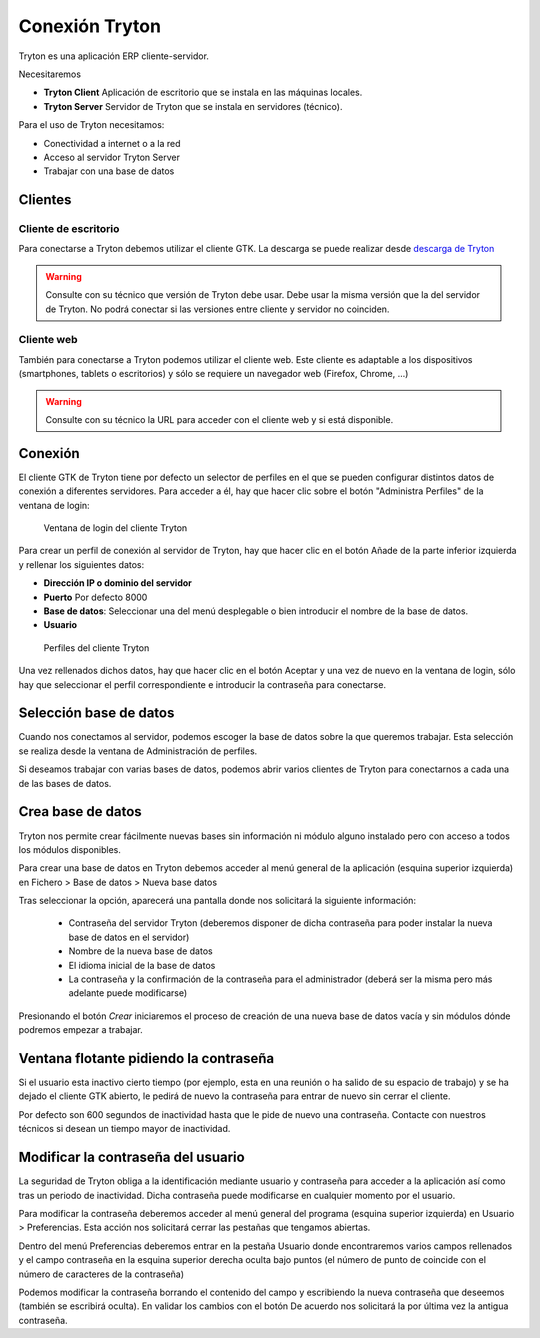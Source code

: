 ---------------
Conexión Tryton
---------------

Tryton es una aplicación ERP cliente-servidor.

Necesitaremos

* **Tryton Client** Aplicación de escritorio que se instala en las máquinas
  locales.
* **Tryton Server** Servidor de Tryton que se instala en servidores (técnico).

Para el uso de Tryton necesitamos:

* Conectividad a internet o a la red
* Acceso al servidor Tryton Server
* Trabajar con una base de datos

Clientes
========

Cliente de escritorio
---------------------

Para conectarse a Tryton debemos utilizar el cliente GTK. La descarga se puede
realizar desde `descarga de Tryton`_

.. _descarga de Tryton: http://www.tryton.org/es/downloads.html

.. warning:: Consulte con su técnico que versión de Tryton debe usar. Debe usar
             la misma versión que la del servidor de Tryton. No podrá conectar
             si las versiones entre cliente y servidor no coinciden. 

Cliente web
-----------

También para conectarse a Tryton podemos utilizar el cliente web. Este cliente es
adaptable a los dispositivos (smartphones, tablets o escritorios) y sólo se requiere
un navegador web (Firefox, Chrome, ...)

.. warning:: Consulte con su técnico la URL para acceder con el cliente web y si está disponible.

Conexión
========

El cliente GTK de Tryton tiene por defecto un selector de perfiles en el que se
pueden configurar distintos datos de conexión a diferentes servidores. Para acceder
a él, hay que hacer clic sobre el botón "Administra Perfiles" de la ventana de login:

.. figure:: images/tryton-login.png

   Ventana de login del cliente Tryton

Para crear un perfil de conexión al servidor de Tryton, hay que hacer clic en el
botón Añade de la parte inferior izquierda y rellenar los siguientes datos:

* **Dirección IP o dominio del servidor**
* **Puerto** Por defecto 8000
* **Base de datos**: Seleccionar una del menú desplegable o bien introducir
  el nombre de la base de datos.
* **Usuario**

.. figure:: images/tryton-profile.png

   Perfiles del cliente Tryton

Una vez rellenados dichos datos, hay que hacer clic en el botón Aceptar y una vez
de nuevo en la ventana de login, sólo hay que seleccionar el perfil correspondiente
e introducir la contraseña para conectarse.

Selección base de datos
=======================

Cuando nos conectamos al servidor, podemos escoger la base de datos sobre la que
queremos trabajar. Esta selección se realiza desde la ventana de Administración
de perfiles.

Si deseamos trabajar con varias bases de datos, podemos abrir varios clientes de
Tryton para conectarnos a cada una de las bases de datos.

Crea base de datos
==================

Tryton nos permite crear fácilmente nuevas bases sin información ni módulo 
alguno instalado pero con acceso a todos los módulos disponibles.  

Para crear una base de datos en Tryton debemos acceder al menú general de la 
aplicación (esquina superior izquierda) en Fichero > Base de datos > Nueva base 
datos

Tras seleccionar la opción, aparecerá una pantalla donde nos solicitará la 
siguiente información:

 * Contraseña del servidor Tryton (deberemos disponer de dicha contraseña para 
   poder instalar la nueva base de datos en el servidor)
 
 * Nombre de la nueva base de datos
 
 * El idioma inicial de la base de datos
 
 * La contraseña y la confirmación de la contraseña para el administrador 
   (deberá ser la misma pero más adelante puede modificarse)

Presionando el botón *Crear* iniciaremos el proceso de creación de una nueva 
base de datos vacía y sin módulos dónde podremos empezar a trabajar.

Ventana flotante pidiendo la contraseña
=======================================

Si el usuario esta inactivo cierto tiempo (por ejemplo, esta en una reunión o ha
salido de su espacio de trabajo) y se ha dejado el cliente GTK abierto, le pedirá
de nuevo la contraseña para entrar de nuevo sin cerrar el cliente.

Por defecto son 600 segundos de inactividad hasta que le pide de nuevo una contraseña.
Contacte con nuestros técnicos si desean un tiempo mayor de inactividad.

Modificar la contraseña del usuario
===================================

La seguridad de Tryton obliga a la identificación mediante usuario y contraseña 
para acceder a la aplicación así como tras un periodo de inactividad. Dicha 
contraseña puede modificarse en cualquier momento por el usuario.

Para modificar la contraseña deberemos acceder al menú general del programa 
(esquina superior izquierda) en Usuario > Preferencias. Esta acción nos 
solicitará cerrar las pestañas que tengamos abiertas.

Dentro del menú Preferencias deberemos entrar en la pestaña Usuario donde 
encontraremos varios campos rellenados y el campo contraseña en la esquina 
superior derecha oculta bajo puntos (el número de punto de coincide con el 
número de caracteres de la contraseña)

Podemos modificar la contraseña borrando el contenido del campo y escribiendo 
la nueva contraseña que deseemos (también se escribirá oculta). En validar los 
cambios con el botón De acuerdo nos solicitará la por última vez la antigua 
contraseña.
